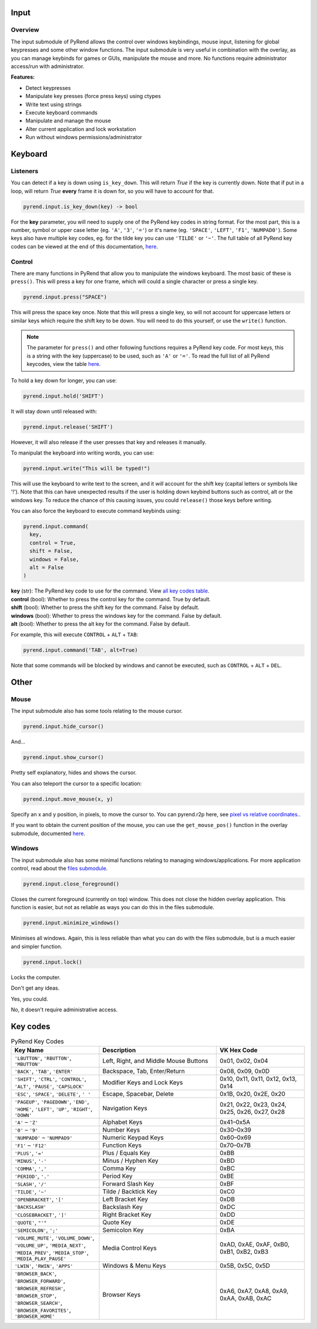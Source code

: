 Input
=====

Overview
--------

The input submodule of PyRend allows the control over windows keybindings, mouse input, listening for global keypresses and some other window functions. The input submodule is very useful in combination with the overlay, as you can manage keybinds for games or GUIs, manipulate the mouse and more. No functions require administrator access/run with administrator.

**Features:**

- Detect keypresses
- Manipulate key presses (force press keys) using ctypes
- Write text using strings
- Execute keyboard commands
- Manipulate and manage the mouse
- Alter current application and lock workstation
- Run without windows permissions/administrator

Keyboard
========

Listeners
---------

You can detect if a key is down using ``is_key_down``. This will return `True` if the key is currently down. Note that if put in a loop, will return `True` **every** frame it is down for, so you will have to account for that.

.. code-block:: python

  pyrend.input.is_key_down(key) -> bool

For the **key** parameter, you will need to supply one of the PyRend key codes in string format. For the most part, this is a number, symbol or upper case letter (eg. ``'A'``, ``'3'``, ``'='``) or it's name (eg. ``'SPACE'``, ``'LEFT'``, ``'F1'``, ``'NUMPAD0'``). Some keys also have multiple key codes, eg. for the tilde key you can use ``'TILDE'`` or ``'~'``. The full table of all PyRend key codes can be viewed at the end of this documentation, `here <#Key-Codes>`_.

Control
-------

There are many functions in PyRend that allow you to manipulate the windows keyboard. The most basic of these is ``press()``. This will press a key for one frame, which will could a single character or press a single key.

.. code-block:: python

  pyrend.input.press("SPACE")

This will press the space key once. Note that this will press a single key, so will not account for uppercase letters or similar keys which require the shift key to be down. You will need to do this yourself, or use the ``write()`` function.

.. note::

  The parameter for ``press()`` and other following functions requires a PyRend key code. For most keys, this is a string with the key (uppercase) to be used, such as     ``'A'`` or ``'='``. To read the full list of all PyRend keycodes, view the table `here <#Key-Codes>`_.

To hold a key down for longer, you can use:

.. code-block:: python

  pyrend.input.hold('SHIFT')

It will stay down until released with:

.. code-block:: python

  pyrend.input.release('SHIFT')

However, it will also release if the user presses that key and releases it manually. 

To manipulat the keyboard into writing words, you can use:

.. code-block:: python

  pyrend.input.write("This will be typed!")

This will use the keyboard to write text to the screen, and it `will` account for the shift key (capital letters or symbols like '!'). Note that this can have unexpected results if the user is holding down keybind buttons such as control, alt or the windows key. To reduce the chance of this causing issues, you could ``release()`` those keys before writing.

You can also force the keyboard to execute command keybinds using:

.. code-block:: python

  pyrend.input.command(
    key,
    control = True,
    shift = False,
    windows = False,
    alt = False
  )

| **key** (str): The PyRend key code to use for the command. View `all key codes table <#Key-Codes>`_.
| **control** (bool): Whether to press the control key for the command. True by default.
| **shift** (bool): Whether to press the shift key for the command. False by default.
| **windows** (bool): Whether to press the windows key for the command. False by default.
| **alt** (bool): Whether to press the alt key for the command. False by default.

For example, this will execute ``CONTROL`` + ``ALT`` + ``TAB``:

.. code-block:: python

  pyrend.input.command('TAB', alt=True)

Note that some commands will be blocked by windows and cannot be executed, such as ``CONTROL`` + ``ALT`` + ``DEL``.

Other
=====

Mouse
-----

The input submodule also has some tools relating to the mouse cursor. 

.. code-block:: python

  pyrend.input.hide_cursor()

And...

.. code-block:: python

  pyrend.input.show_cursor()

Pretty self explanatory, hides and shows the cursor. 

You can also teleport the cursor to a specific location:

.. code-block:: python

  pyrend.input.move_mouse(x, y)

Specify an x and y position, in pixels, to move the cursor to. You can pyrend.r2p here, see `pixel vs relative coordinates. <https://pyrend.readthedocs.io/en/latest/index.html#pixel-vs-relative-coordinates>`_.

If you want to obtain the current position of the mouse, you can use the ``get_mouse_pos()`` function in the overlay submodule, documented `here <https://pyrend.readthedocs.io/en/latest/overlay.html#mouse>`_.

Windows
-------

The input submodule also has some minimal functions relating to managing windows/applications. For more application control, read about the `files submodule <https://pyrend.readthedocs.io/en/latest/files.html>`_.

.. code-block:: python

  pyrend.input.close_foreground()

Closes the current foreground (currently on top) window. This does not close the hidden overlay application. This function is easier, but not as reliable as ways you can do this in the files submodule.

.. code-block:: python

  pyrend.input.minimize_windows()

Minimises all windows. Again, this is less reliable than what you can do with the files submodule, but is a much easier and simpler function.

.. code-block:: python

  pyrend.input.lock()

Locks the computer.

Don't get any ideas.

Yes, you could.

No, it doesn't require administrative access.

Key codes
=========

.. list-table:: PyRend Key Codes
   :header-rows: 1
   :widths: 30 40 30

   * - Key Name
     - Description
     - VK Hex Code
   * - ``'LBUTTON'``, ``'RBUTTON'``, ``'MBUTTON'``
     - Left, Right, and Middle Mouse Buttons
     - 0x01, 0x02, 0x04
   * - ``'BACK'``, ``'TAB'``, ``'ENTER'``
     - Backspace, Tab, Enter/Return
     - 0x08, 0x09, 0x0D
   * - ``'SHIFT'``, ``'CTRL'``, ``'CONTROL'``, ``'ALT'``, ``'PAUSE'``, ``'CAPSLOCK'``
     - Modifier Keys and Lock Keys
     - 0x10, 0x11, 0x11, 0x12, 0x13, 0x14
   * - ``'ESC'``, ``'SPACE'``, ``'DELETE'``, ``' '`` 
     - Escape, Spacebar, Delete
     - 0x1B, 0x20, 0x2E, 0x20
   * - ``'PAGEUP'``, ``'PAGEDOWN'``, ``'END'``, ``'HOME'``, ``'LEFT'``, ``'UP'``, ``'RIGHT'``, ``'DOWN'``
     - Navigation Keys
     - 0x21, 0x22, 0x23, 0x24, 0x25, 0x26, 0x27, 0x28
   * - ``'A'`` – ``'Z'``
     - Alphabet Keys
     - 0x41–0x5A
   * - ``'0'`` – ``'9'``
     - Number Keys
     - 0x30–0x39
   * - ``'NUMPAD0'`` – ``'NUMPAD9'``
     - Numeric Keypad Keys
     - 0x60–0x69
   * - ``'F1'`` – ``'F12'``
     - Function Keys
     - 0x70–0x7B
   * - ``'PLUS'``, ``'='``
     - Plus / Equals Key
     - 0xBB
   * - ``'MINUS'``, ``'-'``
     - Minus / Hyphen Key
     - 0xBD
   * - ``'COMMA'``, ``','``
     - Comma Key
     - 0xBC
   * - ``'PERIOD'``, ``'.'``
     - Period Key
     - 0xBE
   * - ``'SLASH'``, ``'/'``
     - Forward Slash Key
     - 0xBF
   * - ``'TILDE'``, ``'~'``
     - Tilde / Backtick Key
     - 0xC0
   * - ``'OPENBRACKET'``, ``'['``
     - Left Bracket Key
     - 0xDB
   * - ``'BACKSLASH'``
     - Backslash Key
     - 0xDC
   * - ``'CLOSEBRACKET'``, ``']'``
     - Right Bracket Key
     - 0xDD
   * - ``'QUOTE'``, ``"'"``
     - Quote Key
     - 0xDE
   * - ``'SEMICOLON'``, ``';'``
     - Semicolon Key
     - 0xBA
   * - ``'VOLUME_MUTE'``, ``'VOLUME_DOWN'``, ``'VOLUME_UP'``, ``'MEDIA_NEXT'``, ``'MEDIA_PREV'``, ``'MEDIA_STOP'``, ``'MEDIA_PLAY_PAUSE'``
     - Media Control Keys
     - 0xAD, 0xAE, 0xAF, 0xB0, 0xB1, 0xB2, 0xB3
   * - ``'LWIN'``, ``'RWIN'``, ``'APPS'``
     - Windows & Menu Keys
     - 0x5B, 0x5C, 0x5D
   * - ``'BROWSER_BACK'``, ``'BROWSER_FORWARD'``, ``'BROWSER_REFRESH'``, ``'BROWSER_STOP'``, ``'BROWSER_SEARCH'``, ``'BROWSER_FAVORITES'``, ``'BROWSER_HOME'``
     - Browser Keys
     - 0xA6, 0xA7, 0xA8, 0xA9, 0xAA, 0xAB, 0xAC


